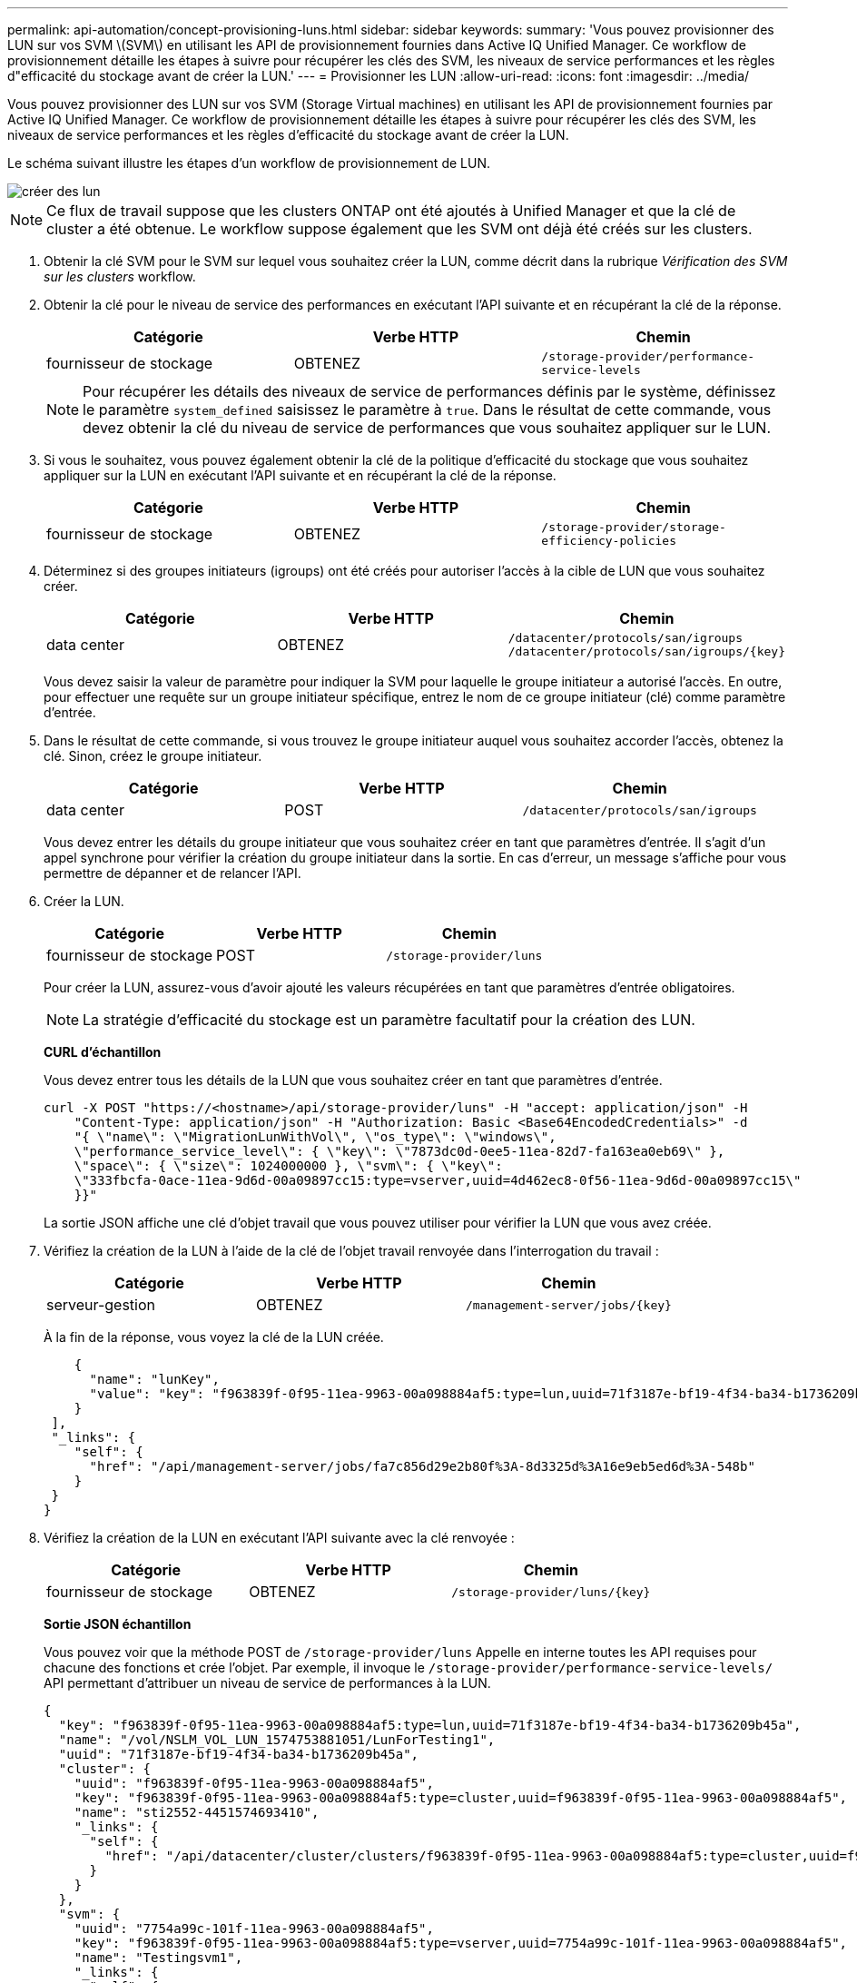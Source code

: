---
permalink: api-automation/concept-provisioning-luns.html 
sidebar: sidebar 
keywords:  
summary: 'Vous pouvez provisionner des LUN sur vos SVM \(SVM\) en utilisant les API de provisionnement fournies dans Active IQ Unified Manager. Ce workflow de provisionnement détaille les étapes à suivre pour récupérer les clés des SVM, les niveaux de service performances et les règles d"efficacité du stockage avant de créer la LUN.' 
---
= Provisionner les LUN
:allow-uri-read: 
:icons: font
:imagesdir: ../media/


[role="lead"]
Vous pouvez provisionner des LUN sur vos SVM (Storage Virtual machines) en utilisant les API de provisionnement fournies par Active IQ Unified Manager. Ce workflow de provisionnement détaille les étapes à suivre pour récupérer les clés des SVM, les niveaux de service performances et les règles d'efficacité du stockage avant de créer la LUN.

Le schéma suivant illustre les étapes d'un workflow de provisionnement de LUN.

image::../media/create-luns.gif[créer des lun]

[NOTE]
====
Ce flux de travail suppose que les clusters ONTAP ont été ajoutés à Unified Manager et que la clé de cluster a été obtenue. Le workflow suppose également que les SVM ont déjà été créés sur les clusters.

====
. Obtenir la clé SVM pour le SVM sur lequel vous souhaitez créer la LUN, comme décrit dans la rubrique _Vérification des SVM sur les clusters_ workflow.
. Obtenir la clé pour le niveau de service des performances en exécutant l'API suivante et en récupérant la clé de la réponse.
+
[cols="1a,1a,1a"]
|===
| Catégorie | Verbe HTTP | Chemin 


 a| 
fournisseur de stockage
 a| 
OBTENEZ
 a| 
`/storage-provider/performance-service-levels`

|===
+
[NOTE]
====
Pour récupérer les détails des niveaux de service de performances définis par le système, définissez le paramètre `system_defined` saisissez le paramètre à `true`. Dans le résultat de cette commande, vous devez obtenir la clé du niveau de service de performances que vous souhaitez appliquer sur le LUN.

====
. Si vous le souhaitez, vous pouvez également obtenir la clé de la politique d'efficacité du stockage que vous souhaitez appliquer sur la LUN en exécutant l'API suivante et en récupérant la clé de la réponse.
+
[cols="1a,1a,1a"]
|===
| Catégorie | Verbe HTTP | Chemin 


 a| 
fournisseur de stockage
 a| 
OBTENEZ
 a| 
`/storage-provider/storage-efficiency-policies`

|===
. Déterminez si des groupes initiateurs (igroups) ont été créés pour autoriser l'accès à la cible de LUN que vous souhaitez créer.
+
[cols="1a,1a,1a"]
|===
| Catégorie | Verbe HTTP | Chemin 


 a| 
data center
 a| 
OBTENEZ
 a| 
`/datacenter/protocols/san/igroups`  `+/datacenter/protocols/san/igroups/{key}+`

|===
+
Vous devez saisir la valeur de paramètre pour indiquer la SVM pour laquelle le groupe initiateur a autorisé l'accès. En outre, pour effectuer une requête sur un groupe initiateur spécifique, entrez le nom de ce groupe initiateur (clé) comme paramètre d'entrée.

. Dans le résultat de cette commande, si vous trouvez le groupe initiateur auquel vous souhaitez accorder l'accès, obtenez la clé. Sinon, créez le groupe initiateur.
+
[cols="1a,1a,1a"]
|===
| Catégorie | Verbe HTTP | Chemin 


 a| 
data center
 a| 
POST
 a| 
`/datacenter/protocols/san/igroups`

|===
+
Vous devez entrer les détails du groupe initiateur que vous souhaitez créer en tant que paramètres d'entrée. Il s'agit d'un appel synchrone pour vérifier la création du groupe initiateur dans la sortie. En cas d'erreur, un message s'affiche pour vous permettre de dépanner et de relancer l'API.

. Créer la LUN.
+
[cols="1a,1a,1a"]
|===
| Catégorie | Verbe HTTP | Chemin 


 a| 
fournisseur de stockage
 a| 
POST
 a| 
`/storage-provider/luns`

|===
+
Pour créer la LUN, assurez-vous d'avoir ajouté les valeurs récupérées en tant que paramètres d'entrée obligatoires.

+
[NOTE]
====
La stratégie d'efficacité du stockage est un paramètre facultatif pour la création des LUN.

====
+
*CURL d'échantillon*

+
Vous devez entrer tous les détails de la LUN que vous souhaitez créer en tant que paramètres d'entrée.

+
[listing]
----
curl -X POST "https://<hostname>/api/storage-provider/luns" -H "accept: application/json" -H
    "Content-Type: application/json" -H "Authorization: Basic <Base64EncodedCredentials>" -d
    "{ \"name\": \"MigrationLunWithVol\", \"os_type\": \"windows\",
    \"performance_service_level\": { \"key\": \"7873dc0d-0ee5-11ea-82d7-fa163ea0eb69\" },
    \"space\": { \"size\": 1024000000 }, \"svm\": { \"key\":
    \"333fbcfa-0ace-11ea-9d6d-00a09897cc15:type=vserver,uuid=4d462ec8-0f56-11ea-9d6d-00a09897cc15\"
    }}"
----
+
La sortie JSON affiche une clé d'objet travail que vous pouvez utiliser pour vérifier la LUN que vous avez créée.

. Vérifiez la création de la LUN à l'aide de la clé de l'objet travail renvoyée dans l'interrogation du travail :
+
[cols="1a,1a,1a"]
|===
| Catégorie | Verbe HTTP | Chemin 


 a| 
serveur-gestion
 a| 
OBTENEZ
 a| 
`+/management-server/jobs/{key}+`

|===
+
À la fin de la réponse, vous voyez la clé de la LUN créée.

+
[listing]
----
    {
      "name": "lunKey",
      "value": "key": "f963839f-0f95-11ea-9963-00a098884af5:type=lun,uuid=71f3187e-bf19-4f34-ba34-b1736209b45a"
    }
 ],
 "_links": {
    "self": {
      "href": "/api/management-server/jobs/fa7c856d29e2b80f%3A-8d3325d%3A16e9eb5ed6d%3A-548b"
    }
 }
}
----
. Vérifiez la création de la LUN en exécutant l'API suivante avec la clé renvoyée :
+
[cols="1a,1a,1a"]
|===
| Catégorie | Verbe HTTP | Chemin 


 a| 
fournisseur de stockage
 a| 
OBTENEZ
 a| 
`+/storage-provider/luns/{key}+`

|===
+
*Sortie JSON échantillon*

+
Vous pouvez voir que la méthode POST de `/storage-provider/luns` Appelle en interne toutes les API requises pour chacune des fonctions et crée l'objet. Par exemple, il invoque le `/storage-provider/performance-service-levels/` API permettant d'attribuer un niveau de service de performances à la LUN.

+
[listing]
----
{
  "key": "f963839f-0f95-11ea-9963-00a098884af5:type=lun,uuid=71f3187e-bf19-4f34-ba34-b1736209b45a",
  "name": "/vol/NSLM_VOL_LUN_1574753881051/LunForTesting1",
  "uuid": "71f3187e-bf19-4f34-ba34-b1736209b45a",
  "cluster": {
    "uuid": "f963839f-0f95-11ea-9963-00a098884af5",
    "key": "f963839f-0f95-11ea-9963-00a098884af5:type=cluster,uuid=f963839f-0f95-11ea-9963-00a098884af5",
    "name": "sti2552-4451574693410",
    "_links": {
      "self": {
        "href": "/api/datacenter/cluster/clusters/f963839f-0f95-11ea-9963-00a098884af5:type=cluster,uuid=f963839f-0f95-11ea-9963-00a098884af5"
      }
    }
  },
  "svm": {
    "uuid": "7754a99c-101f-11ea-9963-00a098884af5",
    "key": "f963839f-0f95-11ea-9963-00a098884af5:type=vserver,uuid=7754a99c-101f-11ea-9963-00a098884af5",
    "name": "Testingsvm1",
    "_links": {
      "self": {
        "href": "/api/datacenter/svm/svms/f963839f-0f95-11ea-9963-00a098884af5:type=vserver,uuid=7754a99c-101f-11ea-9963-00a098884af5"
      }
    }
  },
  "volume": {
    "uuid": "961778bb-2be9-4b4a-b8da-57c7026e52ad",
    "key": "f963839f-0f95-11ea-9963-00a098884af5:type=volume,uuid=961778bb-2be9-4b4a-b8da-57c7026e52ad",
    "name": "NSLM_VOL_LUN_1574753881051",
    "_links": {
      "self": {
        "href": "/api/datacenter/storage/volumes/f963839f-0f95-11ea-9963-00a098884af5:type=volume,uuid=961778bb-2be9-4b4a-b8da-57c7026e52ad"
      }
    }
  },
  "assigned_performance_service_level": {
    "key": "861f6e4d-0c35-11ea-9d73-fa163e706bc4",
    "name": "Value",
    "peak_iops": 75,
    "expected_iops": 75,
    "_links": {
      "self": {
        "href": "/api/storage-provider/performance-service-levels/861f6e4d-0c35-11ea-9d73-fa163e706bc4"
      }
    }
  },
  "recommended_performance_service_level": {
    "key": null,
    "name": "Idle",
    "peak_iops": null,
    "expected_iops": null,
    "_links": {}
  },
  "assigned_storage_efficiency_policy": {
    "key": null,
    "name": "Unassigned",
    "_links": {}
  },
  "space": {
    "size": 1024458752
  },
  "os_type": "linux",
  "_links": {
    "self": {
      "href": "/api/storage-provider/luns/f963839f-0f95-11ea-9963-00a098884af5%3Atype%3Dlun%2Cuuid%3D71f3187e-bf19-4f34-ba34-b1736209b45a"
    }
  }
}
----




== Procédure de dépannage en cas de échec de la création ou du mappage de LUN

À l'issue de ce workflow, il se peut que la création de LUN ait échoué. Même si la LUN est correctement créée, le mappage de LUN avec le groupe initiateur peut échouer en raison d'une indisponibilité d'une LIF SAN ou d'un point de terminaison d'accès sur le nœud sur lequel vous créez la LUN. En cas de défaillance, le message suivant s'affiche :

[listing]
----
The nodes <node_name> and <partner_node_name> have no LIFs configured with the iSCSI or FCP protocol for Vserver <server_name>. Use the access-endpoints API to create a LIF for the LUN.
----
Suivez ces étapes de dépannage pour contourner ce problème.

. Créer un point d'accès prenant en charge le protocole ISCSI/FCP sur le SVM sur lequel vous avez essayé de créer la LUN.
+
[cols="1a,1a,1a"]
|===
| Catégorie | Verbe HTTP | Chemin 


 a| 
fournisseur de stockage
 a| 
POST
 a| 
`/storage-provider/access-endpoints`

|===
+
*CURL d'échantillon*

+
Vous devez entrer les détails du point final d'accès que vous souhaitez créer, en tant que paramètres d'entrée.

+
[NOTE]
====
Assurez-vous que dans le paramètre d'entrée que vous avez ajouté le `address` Pour indiquer le home node de la LUN et du `ha_address` pour indiquer le nœud partenaire du nœud de rattachement. Lorsque vous exécutez cette opération, des terminaux d'accès sont créés sur le nœud de rattachement et le nœud partenaire.

====
+
[listing]
----
curl -X POST "https://<hostname>/api/storage-provider/access-endpoints" -H "accept:
    application/json" -H "Content-Type: application/json" -H "Authorization: Basic <Base64EncodedCredentials>" -d "{ \"data_protocols\": [ \"iscsi\" ], \"ip\": {
    \"address\": \"10.162.83.126\", \"ha_address\": \"10.142.83.126\", \"netmask\":
    \"255.255.0.0\" }, \"lun\": { \"key\":
    \"e4f33f90-f75f-11e8-9ed9-00a098e3215f:type=lun,uuid=b8e0c1ae-0997-47c5-97d2-1677d3ec08ff\" },
    \"name\": \"aep_example\" }"
----
. Interroger le travail avec la clé objet Job renvoyée dans la sortie JSON pour vérifier qu'elle s'exécute correctement pour ajouter les terminaux d'accès sur la SVM et que les services iSCSI/FCP ont été activés sur la SVM.
+
[cols="1a,1a,1a"]
|===
| Catégorie | Verbe HTTP | Chemin 


 a| 
serveur-gestion
 a| 
OBTENEZ
 a| 
`+/management-server/jobs/{key}+`

|===
+
*Sortie JSON échantillon*

+
À la fin de la sortie, vous pouvez voir la clé des points d'extrémité d'accès créés. Dans le résultat suivant, le `"name": "accessEndpointKey"` Valeur indique le noeud final d'accès créé sur le noeud d'origine de la LUN, pour lequel la clé est `9c964258-14ef-11ea-95e2-00a098e32c28`. Le `"name": "accessEndpointHAKey"` valeur indique le noeud final d'accès créé sur le noeud partenaire du noeud d'accueil pour lequel la clé est `9d347006-14ef-11ea-8760-00a098e3215f`.

+
[listing]
----
  "job_results": [
    {
      "name": "accessEndpointKey",
      "value": "e4f33f90-f75f-11e8-9ed9-00a098e3215f:type=network_lif,lif_uuid=9c964258-14ef-11ea-95e2-00a098e32c28"
    },
    {
      "name": "accessEndpointHAKey",
      "value": "e4f33f90-f75f-11e8-9ed9-00a098e3215f:type=network_lif,lif_uuid=9d347006-14ef-11ea-8760-00a098e3215f"
    }
  ],
  "_links": {
    "self": {
      "href": "/api/management-server/jobs/71377eeea0b25633%3A-30a2dbfe%3A16ec620945d%3A-7f5a"
    }
  }
}
----
. Modifiez la LUN pour mettre à jour le mappage de groupe initiateur. Pour plus d'informations sur la modification des flux de travail, reportez-vous à la section « Modifier les charges de travail de stockage ».
+
[cols="1a,1a,1a"]
|===
| Catégorie | Verbe HTTP | Chemin 


 a| 
fournisseur de stockage
 a| 
CORRECTIF
 a| 
`+/storage-provider/lun/{key}+`

|===
+
Dans le champ d'entrée, spécifiez la clé igroup avec laquelle vous souhaitez mettre à jour le mappage de LUN, ainsi que la clé de LUN.

+
*CURL d'échantillon*

+
[listing]
----
curl -X PATCH "https://<hostname>/api/storage-provider/luns/e4f33f90-f75f-11e8-9ed9-00a098e3215f%3Atype%3Dlun%2Cuuid%3Db8e0c1ae-0997-47c5-97d2-1677d3ec08ff"
-H "accept: application/json" -H "Content-Type: application/json" -H "Authorization: Basic <Base64EncodedCredentials>" -d
"{ \"lun_maps\": [ { \"igroup\":
{ \"key\": \"e4f33f90-f75f-11e8-9ed9-00a098e3215f:type=igroup,uuid=d19ec2fa-fec7-11e8-b23d-00a098e32c28\" },
\"logical_unit_number\": 3 } ]}"
----
+
La sortie JSON affiche une clé d'objet travail que vous pouvez utiliser pour vérifier si le mappage a réussi.

. Vérifiez le mappage de LUN en interrogeant la clé de LUN.
+
[cols="1a,1a,1a"]
|===
| Catégorie | Verbe HTTP | Chemin 


 a| 
fournisseur de stockage
 a| 
OBTENEZ
 a| 
`+/storage-provider/luns/{key}+`

|===
+
*Sortie JSON échantillon*

+
Dans le résultat de cette commande, vous voyez que la LUN a été mappée avec le groupe initiateur (clé `d19ec2fa-fec7-11e8-b23d-00a098e32c28`) avec lequel il a été initialement provisionné.

+
[listing]
----
{
  "key": "e4f33f90-f75f-11e8-9ed9-00a098e3215f:type=lun,uuid=b8e0c1ae-0997-47c5-97d2-1677d3ec08ff",
  "name": "/vol/NSLM_VOL_LUN_1575282642267/example_lun",
  "uuid": "b8e0c1ae-0997-47c5-97d2-1677d3ec08ff",
  "cluster": {
    "uuid": "e4f33f90-f75f-11e8-9ed9-00a098e3215f",
    "key": "e4f33f90-f75f-11e8-9ed9-00a098e3215f:type=cluster,uuid=e4f33f90-f75f-11e8-9ed9-00a098e3215f",
    "name": "umeng-aff220-01-02",
    "_links": {
      "self": {
        "href": "/api/datacenter/cluster/clusters/e4f33f90-f75f-11e8-9ed9-00a098e3215f:type=cluster,uuid=e4f33f90-f75f-11e8-9ed9-00a098e3215f"
      }
    }
  },
  "svm": {
    "uuid": "97f47088-fa8e-11e8-9ed9-00a098e3215f",
    "key": "e4f33f90-f75f-11e8-9ed9-00a098e3215f:type=vserver,uuid=97f47088-fa8e-11e8-9ed9-00a098e3215f",
    "name": "NSLM12_SVM_ritu",
    "_links": {
      "self": {
        "href": "/api/datacenter/svm/svms/e4f33f90-f75f-11e8-9ed9-00a098e3215f:type=vserver,uuid=97f47088-fa8e-11e8-9ed9-00a098e3215f"
      }
    }
  },
  "volume": {
    "uuid": "a1e09503-a478-43a0-8117-d25491840263",
    "key": "e4f33f90-f75f-11e8-9ed9-00a098e3215f:type=volume,uuid=a1e09503-a478-43a0-8117-d25491840263",
    "name": "NSLM_VOL_LUN_1575282642267",
    "_links": {
      "self": {
        "href": "/api/datacenter/storage/volumes/e4f33f90-f75f-11e8-9ed9-00a098e3215f:type=volume,uuid=a1e09503-a478-43a0-8117-d25491840263"
      }
    }
  },
  "lun_maps": [
    {
      "igroup": {
        "uuid": "d19ec2fa-fec7-11e8-b23d-00a098e32c28",
        "key": "e4f33f90-f75f-11e8-9ed9-00a098e3215f:type=igroup,uuid=d19ec2fa-fec7-11e8-b23d-00a098e32c28",
        "name": "lun55_igroup",
        "_links": {
          "self": {
            "href": "/api/datacenter/protocols/san/igroups/e4f33f90-f75f-11e8-9ed9-00a098e3215f:type=igroup,uuid=d19ec2fa-fec7-11e8-b23d-00a098e32c28"
          }
        }
      },
      "logical_unit_number": 3
    }
  ],
  "assigned_performance_service_level": {
    "key": "cf2aacda-10df-11ea-bbe6-fa163e599489",
    "name": "Value",
    "peak_iops": 75,
    "expected_iops": 75,
    "_links": {
      "self": {
        "href": "/api/storage-provider/performance-service-levels/cf2aacda-10df-11ea-bbe6-fa163e599489"
      }
    }
  },
  "recommended_performance_service_level": {
    "key": null,
    "name": "Idle",
    "peak_iops": null,
    "expected_iops": null,
    "_links": {}
  },
  "assigned_storage_efficiency_policy": {
    "key": null,
    "name": "Unassigned",
    "_links": {}
  },
  "space": {
    "size": 1073741824
  },
  "os_type": "linux",
  "_links": {
    "self": {
      "href": "/api/storage-provider/luns/e4f33f90-f75f-11e8-9ed9-00a098e3215f%3Atype%3Dlun%2Cuuid%3Db8e0c1ae-0997-47c5-97d2-1677d3ec08ff"
    }
  }
}
----

